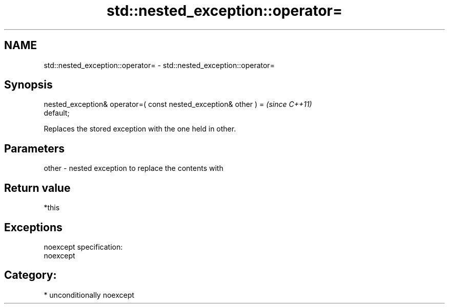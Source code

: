 .TH std::nested_exception::operator= 3 "2017.04.02" "http://cppreference.com" "C++ Standard Libary"
.SH NAME
std::nested_exception::operator= \- std::nested_exception::operator=

.SH Synopsis
   nested_exception& operator=( const nested_exception& other ) =         \fI(since C++11)\fP
   default;

   Replaces the stored exception with the one held in other.

.SH Parameters

   other - nested exception to replace the contents with

.SH Return value

   *this

.SH Exceptions

   noexcept specification:  
   noexcept
     
.SH Category:

     * unconditionally noexcept
